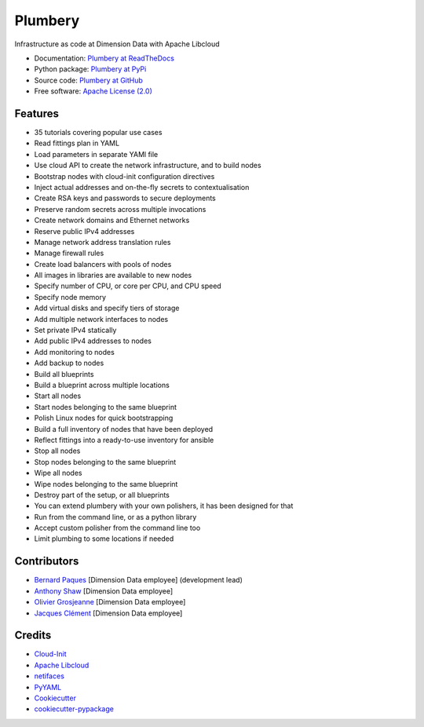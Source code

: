 ===============================
Plumbery
===============================

.. image:: https://img.shields.io/pypi/v/plumbery.svg
        :target: https://pypi.python.org/pypi/plumbery

.. image:: https://img.shields.io/travis/DimensionDataCBUSydney/plumbery.svg
        :target: https://travis-ci.org/DimensionDataCBUSydney/plumbery

.. image:: https://coveralls.io/repos/github/DimensionDataCBUSydney/plumbery/badge.svg?branch=master
   :target: https://coveralls.io/github/DimensionDataCBUSydney/plumbery?branch=master

.. image:: https://readthedocs.org/projects/plumbery/badge/?version=latest
   :target: http://plumbery.readthedocs.io/en/latest/?badge=latest

.. image:: https://img.shields.io/pypi/l/plumbery.svg?maxAge=2592000
   :target: https://pypi.python.org/pypi/plumbery

.. image:: https://img.shields.io/pypi/pyversions/plumbery.svg?maxAge=2592000
   :target: https://pypi.python.org/pypi/plumbery


Infrastructure as code at Dimension Data with Apache Libcloud

* Documentation: `Plumbery at ReadTheDocs`_
* Python package: `Plumbery at PyPi`_
* Source code: `Plumbery at GitHub`_
* Free software: `Apache License (2.0)`_

Features
--------

* 35 tutorials covering popular use cases
* Read fittings plan in YAML
* Load parameters in separate YAMl file
* Use cloud API to create the network infrastructure, and to build nodes
* Bootstrap nodes with cloud-init configuration directives
* Inject actual addresses and on-the-fly secrets to contextualisation
* Create RSA keys and passwords to secure deployments
* Preserve random secrets across multiple invocations
* Create network domains and Ethernet networks
* Reserve public IPv4 addresses
* Manage network address translation rules
* Manage firewall rules
* Create load balancers with pools of nodes
* All images in libraries are available to new nodes
* Specify number of CPU, or core per CPU, and CPU speed
* Specify node memory
* Add virtual disks and specify tiers of storage
* Add multiple network interfaces to nodes
* Set private IPv4 statically
* Add public IPv4 addresses to nodes
* Add monitoring to nodes
* Add backup to nodes
* Build all blueprints
* Build a blueprint across multiple locations
* Start all nodes
* Start nodes belonging to the same blueprint
* Polish Linux nodes for quick bootstrapping
* Build a full inventory of nodes that have been deployed
* Reflect fittings into a ready-to-use inventory for ansible
* Stop all nodes
* Stop nodes belonging to the same blueprint
* Wipe all nodes
* Wipe nodes belonging to the same blueprint
* Destroy part of the setup, or all blueprints
* You can extend plumbery with your own polishers, it has been designed for that
* Run from the command line, or as a python library
* Accept custom polisher from the command line too
* Limit plumbing to some locations if needed

Contributors
------------

* `Bernard Paques`_ [Dimension Data employee] (development lead)
* `Anthony Shaw`_ [Dimension Data employee]
* `Olivier Grosjeanne`_ [Dimension Data employee]
* `Jacques Clément`_ [Dimension Data employee]

Credits
-------

* `Cloud-Init`_
* `Apache Libcloud`_
* netifaces_
* PyYAML_
* Cookiecutter_
* `cookiecutter-pypackage`_

.. _`Plumbery at ReadTheDocs`: https://plumbery.readthedocs.org
.. _`Plumbery at PyPi`: https://pypi.python.org/pypi/plumbery
.. _`Plumbery at GitHub`: https://github.com/DimensionDataCBUSydney/plumbery
.. _`Apache License (2.0)`: http://www.apache.org/licenses/LICENSE-2.0
.. _`Bernard Paques`: https://github.com/bernard357
.. _`Anthony Shaw`: https://github.com/tonybaloney
.. _`Olivier Grosjeanne`: https://github.com/job-so
.. _`Jacques Clément`: https://github.com/jacquesclement
.. _`Cloud-Init`: https://cloudinit.readthedocs.org/en/latest/topics/examples.html
.. _`Apache Libcloud`: https://libcloud.apache.org/
.. _netifaces: https://pypi.python.org/pypi/netifaces
.. _PyYAML: https://pypi.python.org/pypi/PyYAML
.. _Cookiecutter: https://github.com/audreyr/cookiecutter
.. _`cookiecutter-pypackage`: https://github.com/audreyr/cookiecutter-pypackage
